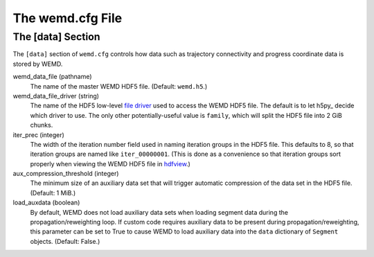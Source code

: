=================
The wemd.cfg File
=================

------------------
The [data] Section
------------------

The ``[data]`` section of ``wemd.cfg`` controls how data such as trajectory
connectivity and progress coordinate data is stored by WEMD.

wemd_data_file (pathname)
  The name of the master WEMD HDF5 file. (Default: ``wemd.h5``.)

wemd_data_file_driver (string)
  The name of the HDF5 low-level `file driver`_ used to access the WEMD HDF5
  file. The default is to let h5py_ decide which driver to use. The only other
  potentially-useful value is ``family``, which will split the HDF5 file into
  2 GiB chunks.

  .. h5py: http://code.google.com/p/h5py/
  .. _`file driver`: http://h5py.alfven.org/docs-2.0/high/file.html#file-drivers

iter_prec (integer)
  The width of the iteration number field used in naming iteration groups in
  the HDF5 file. This defaults to 8, so that iteration groups are named like
  ``iter_00000001``. (This is done as a convenience so that iteration groups
  sort properly when viewing the WEMD HDF5 file in hdfview_.)

  .. _hdfview: http://www.hdfgroup.org/hdf-java-html/hdfview/

aux_compression_threshold (integer)
  The minimum size of an auxiliary data set that will trigger automatic
  compression of the data set in the HDF5 file. (Default: 1 MiB.)

load_auxdata (boolean)
  By default, WEMD does not load auxiliary data sets when loading segment
  data during the propagation/reweighting loop. If custom code requires
  auxiliary data to be present during propagation/reweighting, this parameter
  can be set to True to cause WEMD to load auxiliary data into the ``data``
  dictionary of ``Segment`` objects. (Default: False.)
